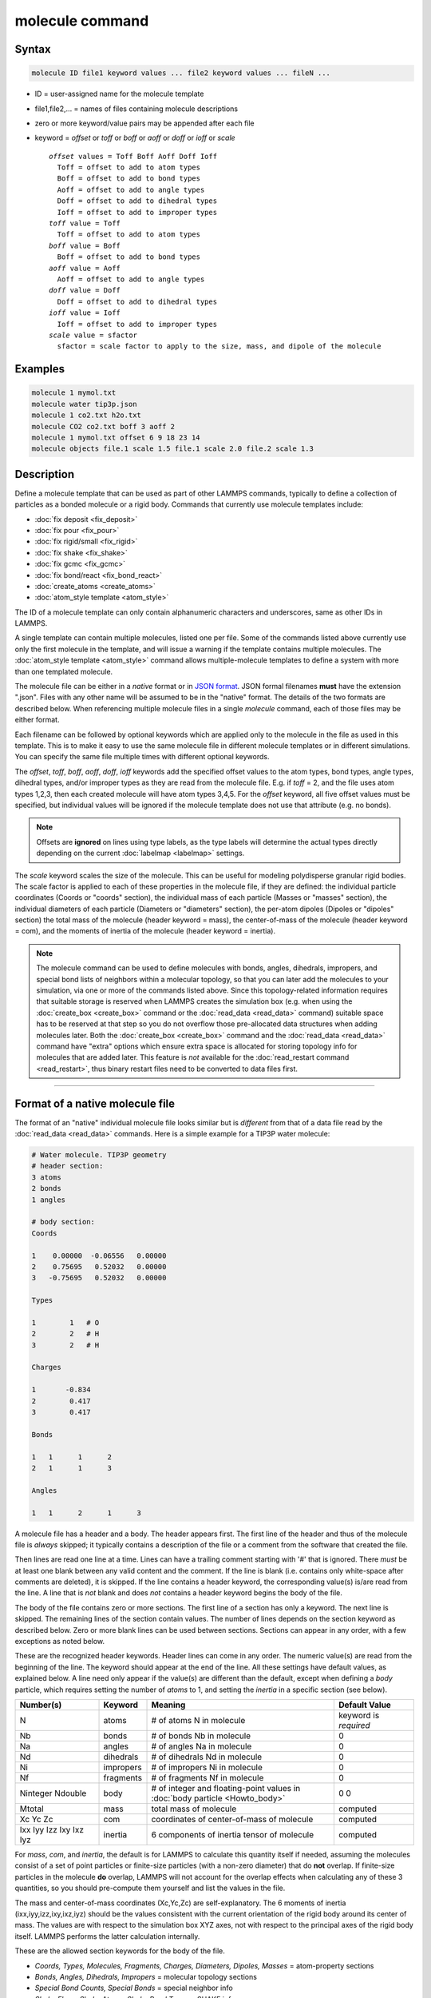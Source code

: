 .. index:: molecule

molecule command
================

Syntax
""""""

.. code-block:: LAMMPS

   molecule ID file1 keyword values ... file2 keyword values ... fileN ...

* ID = user-assigned name for the molecule template
* file1,file2,... = names of files containing molecule descriptions
* zero or more keyword/value pairs may be appended after each file
* keyword = *offset* or *toff* or *boff* or *aoff* or *doff* or *ioff* or *scale*

  .. parsed-literal::

       *offset* values = Toff Boff Aoff Doff Ioff
         Toff = offset to add to atom types
         Boff = offset to add to bond types
         Aoff = offset to add to angle types
         Doff = offset to add to dihedral types
         Ioff = offset to add to improper types
       *toff* value = Toff
         Toff = offset to add to atom types
       *boff* value = Boff
         Boff = offset to add to bond types
       *aoff* value = Aoff
         Aoff = offset to add to angle types
       *doff* value = Doff
         Doff = offset to add to dihedral types
       *ioff* value = Ioff
         Ioff = offset to add to improper types
       *scale* value = sfactor
         sfactor = scale factor to apply to the size, mass, and dipole of the molecule

Examples
""""""""

.. code-block:: LAMMPS

   molecule 1 mymol.txt
   molecule water tip3p.json
   molecule 1 co2.txt h2o.txt
   molecule CO2 co2.txt boff 3 aoff 2
   molecule 1 mymol.txt offset 6 9 18 23 14
   molecule objects file.1 scale 1.5 file.1 scale 2.0 file.2 scale 1.3

Description
"""""""""""

Define a molecule template that can be used as part of other LAMMPS
commands, typically to define a collection of particles as a bonded
molecule or a rigid body.  Commands that currently use molecule
templates include:

* :doc:`fix deposit <fix_deposit>`
* :doc:`fix pour <fix_pour>`
* :doc:`fix rigid/small <fix_rigid>`
* :doc:`fix shake <fix_shake>`
* :doc:`fix gcmc <fix_gcmc>`
* :doc:`fix bond/react <fix_bond_react>`
* :doc:`create_atoms <create_atoms>`
* :doc:`atom_style template <atom_style>`

The ID of a molecule template can only contain alphanumeric characters
and underscores, same as other IDs in LAMMPS.

A single template can contain multiple molecules, listed one per file.
Some of the commands listed above currently use only the first
molecule in the template, and will issue a warning if the template
contains multiple molecules.  The :doc:`atom_style template
<atom_style>` command allows multiple-molecule templates to define a
system with more than one templated molecule.

The molecule file can be either in a *native* format or in `JSON format
<https://www.json.org/>`_.  JSON formal filenames **must** have the
extension ".json".  Files with any other name will be assumed to be in
the "native" format.  The details of the two formats are described
below.  When referencing multiple molecule files in a single *molecule*
command, each of those files may be either format.

Each filename can be followed by optional keywords which are applied
only to the molecule in the file as used in this template.  This is to
make it easy to use the same molecule file in different molecule
templates or in different simulations.  You can specify the same file
multiple times with different optional keywords.

The *offset*, *toff*, *boff*, *aoff*, *doff*, *ioff* keywords
add the specified offset values to the atom types, bond types, angle
types, dihedral types, and/or improper types as they are read from the
molecule file.  E.g. if *toff* = 2, and the file uses atom types
1,2,3, then each created molecule will have atom types 3,4,5.  For the
*offset* keyword, all five offset values must be specified, but
individual values will be ignored if the molecule template does not
use that attribute (e.g. no bonds).

.. note::

   Offsets are **ignored** on lines using type labels, as the type
   labels will determine the actual types directly depending on the
   current :doc:`labelmap <labelmap>` settings.

The *scale* keyword scales the size of the molecule.  This can be useful
for modeling polydisperse granular rigid bodies.  The scale factor is
applied to each of these properties in the molecule file, if they are
defined: the individual particle coordinates (Coords or "coords"
section), the individual mass of each particle (Masses or "masses"
section), the individual diameters of each particle (Diameters or
"diameters" section), the per-atom dipoles (Dipoles or "dipoles"
section) the total mass of the molecule (header keyword = mass), the
center-of-mass of the molecule (header keyword = com), and the moments
of inertia of the molecule (header keyword = inertia).

.. note::

   The molecule command can be used to define molecules with bonds,
   angles, dihedrals, impropers, and special bond lists of neighbors
   within a molecular topology, so that you can later add the molecules
   to your simulation, via one or more of the commands listed above.
   Since this topology-related information requires that suitable
   storage is reserved when LAMMPS creates the simulation box (e.g. when
   using the :doc:`create_box <create_box>` command or the
   :doc:`read_data <read_data>` command) suitable space has to be
   reserved at that step so you do not overflow those pre-allocated data
   structures when adding molecules later.  Both the :doc:`create_box
   <create_box>` command and the :doc:`read_data <read_data>` command
   have "extra" options which ensure extra space is allocated for
   storing topology info for molecules that are added later.  This
   feature is *not* available for the :doc:`read_restart command
   <read_restart>`, thus binary restart files need to be converted
   to data files first.

----------

Format of a native molecule file
""""""""""""""""""""""""""""""""

The format of an "native" individual molecule file looks similar but is
*different* from that of a data file read by the :doc:`read_data
<read_data>` commands.  Here is a simple example for a TIP3P water
molecule:

.. code-block::

   # Water molecule. TIP3P geometry
   # header section:
   3 atoms
   2 bonds
   1 angles

   # body section:
   Coords

   1    0.00000  -0.06556   0.00000
   2    0.75695   0.52032   0.00000
   3   -0.75695   0.52032   0.00000

   Types

   1        1   # O
   2        2   # H
   3        2   # H

   Charges

   1       -0.834
   2        0.417
   3        0.417

   Bonds

   1   1      1      2
   2   1      1      3

   Angles

   1   1      2      1      3

A molecule file has a header and a body.  The header appears first.  The
first line of the header and thus of the molecule file is *always*
skipped; it typically contains a description of the file or a comment
from the software that created the file.

Then lines are read one line at a time.  Lines can have a trailing
comment starting with '#' that is ignored.  There *must* be at least one
blank between any valid content and the comment.  If the line is blank
(i.e. contains only white-space after comments are deleted), it is
skipped.  If the line contains a header keyword, the corresponding
value(s) is/are read from the line.  A line that is *not* blank and does
*not* contains a header keyword begins the body of the file.

The body of the file contains zero or more sections.  The first line
of a section has only a keyword.  The next line is skipped.  The
remaining lines of the section contain values.  The number of lines
depends on the section keyword as described below.  Zero or more blank
lines can be used between sections.  Sections can appear in any order,
with a few exceptions as noted below.

These are the recognized header keywords.  Header lines can come in
any order.  The numeric value(s) are read from the beginning of the
line.  The keyword should appear at the end of the line.  All these
settings have default values, as explained below.  A line need only
appear if the value(s) are different than the default, except when
defining a *body* particle, which requires setting the number of
*atoms* to 1, and setting the *inertia* in a specific section (see below).

.. list-table::
      :header-rows: 1
      :widths: 21 12 47 20

      * - Number(s)
        - Keyword
        - Meaning
        - Default Value
      * - N
        - atoms
        - # of atoms N in molecule
        - keyword is *required*
      * - Nb
        - bonds
        - # of bonds Nb in molecule
        - 0
      * - Na
        - angles
        - # of angles Na in molecule
        - 0
      * - Nd
        - dihedrals
        - # of dihedrals Nd in molecule
        - 0
      * - Ni
        - impropers
        - # of impropers Ni in molecule
        - 0
      * - Nf
        - fragments
        - # of fragments Nf in molecule
        - 0
      * - Ninteger Ndouble
        - body
        - # of integer and floating-point values in :doc:`body particle <Howto_body>`
        - 0 0
      * - Mtotal
        - mass
        - total mass of molecule
        - computed
      * - Xc Yc Zc
        - com
        - coordinates of center-of-mass of molecule
        - computed
      * - Ixx Iyy Izz Ixy Ixz Iyz
        - inertia
        - 6 components of inertia tensor of molecule
        - computed

For *mass*, *com*, and *inertia*, the default is for LAMMPS to calculate
this quantity itself if needed, assuming the molecules consist of a set
of point particles or finite-size particles (with a non-zero diameter)
that do **not** overlap.  If finite-size particles in the molecule
**do** overlap, LAMMPS will not account for the overlap effects when
calculating any of these 3 quantities, so you should pre-compute them
yourself and list the values in the file.

The mass and center-of-mass coordinates (Xc,Yc,Zc) are
self-explanatory.  The 6 moments of inertia (ixx,iyy,izz,ixy,ixz,iyz)
should be the values consistent with the current orientation of the
rigid body around its center of mass.  The values are with respect to
the simulation box XYZ axes, not with respect to the principal axes of
the rigid body itself.  LAMMPS performs the latter calculation
internally.

These are the allowed section keywords for the body of the file.

* *Coords, Types, Molecules, Fragments, Charges, Diameters, Dipoles, Masses* = atom-property sections
* *Bonds, Angles, Dihedrals, Impropers* = molecular topology sections
* *Special Bond Counts, Special Bonds* = special neighbor info
* *Shake Flags, Shake Atoms, Shake Bond Types* = SHAKE info
* *Body Integers, Body Doubles* = body-property sections

For the Types, Bonds, Angles, Dihedrals, and Impropers sections, each
atom/bond/angle/etc type can be specified either as a number (numeric
type) or as an alphanumeric type label.  The latter is only allowed if
type labels have been defined, either by the :doc:`labelmap
<labelmap>` command or in data files read by the :doc:`read_data
<read_data>` command which have sections for Atom Type Labels, Bond
Type Labels, Angle Type Labels, etc.  See the :doc:`Howto type labels
<Howto_type_labels>` doc page for the allowed syntax of type labels
and a general discussion of how type labels can be used.
When using type labels, any values specified as *offset* are ignored.

If a Bonds section is specified then the Special Bond Counts and
Special Bonds sections can also be used, if desired, to explicitly
list the 1-2, 1-3, 1-4 neighbors within the molecule topology (see
details below).  This is optional since if these sections are not
included, LAMMPS will auto-generate this information.  Note that
LAMMPS uses this info to properly exclude or weight bonded pairwise
interactions between bonded atoms.  See the :doc:`special_bonds
<special_bonds>` command for more details.  One reason to list the
special bond info explicitly is for the :doc:`thermalized Drude
oscillator model <Howto_drude>` which treats the bonds between nuclear
cores and Drude electrons in a different manner.

.. note::

   Whether a section is required depends on how the molecule template
   is used by other LAMMPS commands.  For example, to add a molecule
   via the :doc:`fix deposit <fix_deposit>` command, the Coords and
   Types sections are required.  To add a rigid body via the :doc:`fix
   pour <fix_pour>` command, the Bonds (Angles, etc) sections are not
   required, since the molecule will be treated as a rigid body.  Some
   sections are optional.  For example, the :doc:`fix pour <fix_pour>`
   command can be used to add "molecules" which are clusters of
   finite-size granular particles.  If the Diameters section is not
   specified, each particle in the molecule will have a default
   diameter of 1.0.  See the doc pages for LAMMPS commands that use
   molecule templates for more details.

Each section is listed below in alphabetic order.  The format of each
section is described including the number of lines it must contain and
rules (if any) for whether it can appear in the data file.  For per-
atom sections, entries should be numbered from 1 to Natoms (where
Natoms is the number of atoms in the template), indicating which atom
(or bond, etc) the entry applies to.  Per-atom sections need to
include a setting for every atom, but the atoms can be listed in any
order.

----------

*Coords* section:

* one line per atom
* line syntax: ID x y z
* x,y,z = coordinate of atom

----------

*Types* section:

* one line per atom
* line syntax: ID type
* type = atom type of atom (1-Natomtype, or type label)

----------

*Molecules* section:

* one line per atom
* line syntax: ID molecule-ID
* molecule-ID = molecule ID of atom

----------

*Fragments* section:

* one line per fragment
* line syntax: ID a b c d ...
* a,b,c,d,... = IDs of atoms in fragment

The ID of a fragment can only contain alphanumeric characters and
underscores.  The atom IDs should be values from 1 to Natoms, where
Natoms = # of atoms in the molecule.

----------

*Charges* section:

* one line per atom
* line syntax: ID q
* q = charge on atom

This section is only allowed for :doc:`atom styles <atom_style>` that
support charge.  If this section is not included, the default charge
on each atom in the molecule is 0.0.

----------

*Diameters* section:

* one line per atom
* line syntax: ID diam
* diam = diameter of atom

This section is only allowed for :doc:`atom styles <atom_style>` that
support finite-size spherical particles, e.g. atom_style sphere.  If
not listed, the default diameter of each atom in the molecule is 1.0.

----------

.. versionadded:: 7Feb2024

*Dipoles* section:

* one line per atom
* line syntax: ID mux muy muz
* mux,muy,muz = x-, y-, and z-component of point dipole vector of atom

This section is only allowed for :doc:`atom styles <atom_style>` that
support particles with point dipoles, e.g. atom_style dipole.  If not
listed, the default dipole component of each atom in the molecule is set
to 0.0.

----------

*Masses* section:

* one line per atom
* line syntax: ID mass
* mass = mass of atom

This section is only allowed for :doc:`atom styles <atom_style>` that
support per-atom mass, as opposed to per-type mass.  See the
:doc:`mass <mass>` command for details.  If this section is not
included, the default mass for each atom is derived from its volume
(see Diameters section) and a default density of 1.0, in
:doc:`units <units>` of mass/volume.

----------

*Bonds* section:

* one line per bond
* line syntax: ID type atom1 atom2
* type = bond type (1-Nbondtype, or type label)
* atom1,atom2 = IDs of atoms in bond

The IDs for the two atoms in each bond should be values
from 1 to Natoms, where Natoms = # of atoms in the molecule.

----------

*Angles* section:

* one line per angle
* line syntax: ID type atom1 atom2 atom3
* type = angle type (1-Nangletype, or type label)
* atom1,atom2,atom3 = IDs of atoms in angle

The IDs for the three atoms in each angle should be values from 1 to
Natoms, where Natoms = # of atoms in the molecule.  The three atoms are
ordered linearly within the angle.  Thus the central atom (around
which the angle is computed) is the atom2 in the list.

----------

*Dihedrals* section:

* one line per dihedral
* line syntax: ID type atom1 atom2 atom3 atom4
* type = dihedral type (1-Ndihedraltype, or type label)
* atom1,atom2,atom3,atom4 = IDs of atoms in dihedral

The IDs for the four atoms in each dihedral should be values from 1 to
Natoms, where Natoms = # of atoms in the molecule.  The 4 atoms are
ordered linearly within the dihedral.

----------

*Impropers* section:

* one line per improper
* line syntax: ID type atom1 atom2 atom3 atom4
* type = improper type (1-Nimpropertype, or type label)
* atom1,atom2,atom3,atom4 = IDs of atoms in improper

The IDs for the four atoms in each improper should be values from 1 to
Natoms, where Natoms = # of atoms in the molecule.  The ordering of
the 4 atoms determines the definition of the improper angle used in
the formula for the defined :doc:`improper style <improper_style>`.  See
the doc pages for individual styles for details.

----------

*Special Bond Counts* section:

* one line per atom
* line syntax: ID N1 N2 N3
* N1 = # of 1-2 bonds
* N2 = # of 1-3 bonds
* N3 = # of 1-4 bonds

N1, N2, N3 are the number of 1-2, 1-3, 1-4 neighbors respectively of
this atom within the topology of the molecule.  See the
:doc:`special_bonds <special_bonds>` page for more discussion of
1-2, 1-3, 1-4 neighbors.  If this section appears, the Special Bonds
section must also appear.

As explained above, LAMMPS will auto-generate this information if this
section is not specified.  If specified, this section will
override what would be auto-generated.

----------

*Special Bonds* section:

* one line per atom
* line syntax: ID a b c d ...
* a,b,c,d,... = IDs of atoms in N1+N2+N3 special bonds

A, b, c, d, etc are the IDs of the n1+n2+n3 atoms that are 1-2, 1-3,
1-4 neighbors of this atom.  The IDs should be values from 1 to
Natoms, where Natoms = # of atoms in the molecule.  The first N1
values should be the 1-2 neighbors, the next N2 should be the 1-3
neighbors, the last N3 should be the 1-4 neighbors.  No atom ID should
appear more than once.  See the :doc:`special_bonds <special_bonds>` doc
page for more discussion of 1-2, 1-3, 1-4 neighbors.  If this section
appears, the Special Bond Counts section must also appear.

As explained above, LAMMPS will auto-generate this information if this
section is not specified.  If specified, this section will override
what would be auto-generated.

----------

*Shake Flags* section:

* one line per atom
* line syntax: ID flag
* flag = 0,1,2,3,4

This section is only needed when molecules created using the template
will be constrained by SHAKE via the "fix shake" command.  The other
two Shake sections must also appear in the file, following this one.

The meaning of the flag for each atom is as follows.  See the :doc:`fix shake <fix_shake>` page for a further description of SHAKE
clusters.

* 0 = not part of a SHAKE cluster
* 1 = part of a SHAKE angle cluster (two bonds and the angle they form)
* 2 = part of a 2-atom SHAKE cluster with a single bond
* 3 = part of a 3-atom SHAKE cluster with two bonds
* 4 = part of a 4-atom SHAKE cluster with three bonds

----------

*Shake Atoms* section:

* one line per atom
* line syntax: ID a b c d
* a,b,c,d = IDs of atoms in cluster

This section is only needed when molecules created using the template
will be constrained by SHAKE via the "fix shake" command.  The other
two Shake sections must also appear in the file.

The a,b,c,d values are atom IDs (from 1 to Natoms) for all the atoms
in the SHAKE cluster that this atom belongs to.  The number of values
that must appear is determined by the shake flag for the atom (see the
Shake Flags section above).  All atoms in a particular cluster should
list their a,b,c,d values identically.

If flag = 0, no a,b,c,d values are listed on the line, just the
(ignored) ID.

If flag = 1, a,b,c are listed, where a = ID of central atom in the
angle, and b,c the other two atoms in the angle.

If flag = 2, a,b are listed, where a = ID of atom in bond with the
lowest ID, and b = ID of atom in bond with the highest ID.

If flag = 3, a,b,c are listed, where a = ID of central atom,
and b,c = IDs of other two atoms bonded to the central atom.

If flag = 4, a,b,c,d are listed, where a = ID of central atom,
and b,c,d = IDs of other three atoms bonded to the central atom.

See the :doc:`fix shake <fix_shake>` page for a further description
of SHAKE clusters.

----------

*Shake Bond Types* section:

* one line per atom
* line syntax: ID a b c
* a,b,c = bond types (or angle type) of bonds (or angle) in cluster

This section is only needed when molecules created using the template
will be constrained by SHAKE via the "fix shake" command.  The other
two Shake sections must also appear in the file.

The a,b,c values are bond types for all bonds in the SHAKE cluster that
this atom belongs to.  Bond types may be either numbers (from 1 to Nbondtypes)
or bond type labels as defined by the :doc:`labelmap <labelmap>` command
or a "Bond Type Labels" section of a data file.


The number of values that must appear is determined by the shake flag
for the atom (see the Shake Flags section above).  All atoms in a
particular cluster should list their a,b,c values identically.

If flag = 0, no a,b,c values are listed on the line, just the
(ignored) ID.

If flag = 1, a,b,c are listed, where a = bondtype of the bond between
the central atom and the first non-central atom (value b in the Shake
Atoms section), b = bondtype of the bond between the central atom and
the second non-central atom (value c in the Shake Atoms section), and c
= the angle type (1 to Nangletypes, or angle type label) of the angle
between the three atoms.

If flag = 2, only a is listed, where a = bondtype of the bond between
the two atoms in the cluster.

If flag = 3, a,b are listed, where a = bondtype of the bond between
the central atom and the first non-central atom (value b in the Shake
Atoms section), and b = bondtype of the bond between the central atom
and the second non-central atom (value c in the Shake Atoms section).

If flag = 4, a,b,c are listed, where a = bondtype of the bond between
the central atom and the first non-central atom (value b in the Shake
Atoms section), b = bondtype of the bond between the central atom and
the second non-central atom (value c in the Shake Atoms section), and c
= bondtype of the bond between the central atom and the third
non-central atom (value d in the Shake Atoms section).

See the :doc:`fix shake <fix_shake>` page for a further description
of SHAKE clusters.

----------

*Body Integers* section:

* one line
* line syntax: N E F
* N = number of sub-particles or number or vertices
* E,F = number of edges and faces

This section is only needed when the molecule is a body particle. the other
Body section must also appear in the file.

The total number of values that must appear is determined by the body style, and
must be equal to the Ninteger value given in the *body* header.

For *nparticle* and *rounded/polygon*, only the number of sub-particles or
vertices N is required, and Ninteger should have a value of 1.

For *rounded/polyhedron*, the number of edges E and faces F is required, and
Ninteger should have a value of 3.

See the :doc:`Howto body <Howto_body>` page for a further description of
the file format.

----------

*Body Doubles* section:

* first line
* line syntax: Ixx Iyy Izz Ixy Ixz Iyz
* Ixx Iyy Izz Ixy Ixz Iyz = 6 components of inertia tensor of body particle
* one line per sub-particle or vertex
* line syntax: x y z
* x, y, z = coordinates of sub-particle or vertex
* one line per edge
* line syntax: N1 N2
* N1, N2 = vertex indices
* one line per face
* line syntax: N1 N2 N3 N4
* N1, N2, N3, N4 = vertex indices
* last line
* line syntax: diam
* diam = rounded diameter that surrounds each vertex

This section is only needed when the molecule is a body particle. the other
Body section must also appear in the file.

The total number of values that must appear is determined by the body style, and
must be equal to the Ndouble value given in the *body* header. The 6 moments of
inertia and the 3N coordinates of the sub-particles or vertices are required
for all body styles.

For *rounded/polygon*, the E = 6 + 3*N + 1 edges are automatically determined
from the vertices.

For *rounded/polyhedron*, the 2E vertex indices for the end points of the edges
and 4F vertex indices defining the faces are required.

See the :doc:`Howto body <Howto_body>` page for a further description of
the file format.

----------

Format of a JSON molecule file
""""""""""""""""""""""""""""""

.. versionadded:: 12Jun2025

The format of a JSON format individual molecule file must follow the
`JSON format <https://www.json.org/>`_, which evolved from the
JavaScript programming language as a programming-language-neutral data
interchange language.  The JSON syntax is independent of its content,
and thus the data in the file must follow suitable conventions to be
correctly processed.  LAMMPS provides a `JSON schema file
<https://json-schema.org/>`_ for JSON format molecule files in the
:ref:`tools/json folder <json>` to represent those conventions.  Using
the schema file any JSON format molecule files can be validated.  Please
note that the format requirement for JSON are very strict and the JSON
reader in LAMMPS does not accept files with extensions like comments.
Validating a particular JSON format molecule file against this schema
ensures that both, the JSON syntax requirement *and* the LAMMPS
conventions for molecule template files are followed.  LAMMPS should be
able to read and parse any JSON file that passes the schema check.  This
is a formal check only and thus it **cannot** check whether the file
contents are consistent or physically meaningful.

Here is a simple example for the same TIP3P water molecule from above in
JSON format and also using :doc:`type labels <labelmap>` instead of
numeric types:

.. code-block:: json

   {
       "application": "LAMMPS",
       "format": "molecule",
       "revision": 1,
       "title": "Water molecule. TIP3P geometry",
       "schema": "https://download.lammps.org/json/molecule-schema.json",
       "units": "real",
       "coords": {
           "format": ["atom-id", "x", "y", "z"],
           "data": [
               [1,  0.00000, -0.06556,  0.00000],
               [2,  0.75695,  0.52032,  0.00000],
               [3, -0.75695,  0.52032,  0.00000]
           ]
       },
       "types": {
           "format": ["atom-id", "type"],
           "data": [
               [1,  "OW"],
               [2,  "HO1"],
               [3,  "HO1"]
           ]
       },
       "charges": {
           "format": ["atom-id", "charge"],
           "data": [
               [1, -0.834],
               [2,  0.417],
               [3,  0.417]
           ]
       },
       "bonds": {
           "format": ["bond-type", "atom1", "atom2"],
           "data": [
               ["OW-HO1",  1,  2],
               ["OW-HO1",  1,  3]
           ]
       },
       "angles": {
           "format": ["angle-type", "atom1", "atom2", "atom3"],
           "data": [
               ["HO1-OW-HO1",  2,  1,  3]
           ]
       }
   }

Unlike with the native molecule file format, there are no header or body
sections, just a list of keywords with associated data.  JSON format
data is read, parsed, and stored in an internal dictionary data
structure in one step and thus the order of keywords is not relevant.

Data for keywords is either provided directly following the keyword or
as a *data block*.  A *data block* is a list that has to include two
keywords, "format" and "data", where the former lists keywords of the
properties that are stored in the columns of the "data" lists.  The
names and order of entries in the "format" list (and thus how the data
is interpreted) are currently fixed.

Since the length of the various lists can be easily obtained from the
internal data structure, several header keywords of the "native" molecule
file are not needed.  On the other hand, some additional keywords are
required to identify the conventions applied to the generic JSON file
format.  The structure of the data itself mostly follows what is used
for the "native" molecule file format.

.. list-table::
   :header-rows: 1

   * - Keyword
     - Argument(s)
     - Required
     - Description
   * - application
     - "LAMMPS"
     - yes
     - indicates a LAMMPS JSON file; files from other applications may be accepted in the future
   * - format
     - "molecule"
     - yes
     - indicates a molecule template file
   * - revision
     - an integer
     - yes
     - currently 1, to facility backward compatibility on changes to the conventions
   * - title
     - a string
     - no
     - information about the template which will echoed to the screen and log
   * - schema
     - URL as string
     - no
     - location of a JSON schema file for validating the molecule file format
   * - units
     - a string
     - no
     - indicates :doc:`units settings <units>` for this molecule template
   * - com
     - list with 3 doubles
     - no
     - overrides the auto-computed center-of-mass for the template
   * - masstotal
     - double
     - no
     - overrides the auto-computed total mass for the template
   * - inertia
     - list with 6 doubles
     - no
     - overrides the auto-computed moments of inertia
   * - coords
     - a data block
     - no
     - contains atom positions with the format "atom-id", "x", "y", "z" (same as Coords)
   * - types
     - a data block
     - yes
     - assigns atom types to atoms with the format "atom-id", "type" (same as Types)
   * - molecule
     - a data block
     - no
     - assigns molecule-IDs to atoms with the format "atom-id", "molecule-id" (same as Molecules)
   * - fragments
     - a data block
     - no
     - assigns atom-ids to fragment-IDs with the format "fragment-id", "atom-id-list" (same as Fragments)
   * - charges
     - a data block
     - no
     - assigns charges to atoms with the format "atom-id", "charge" (same as Charges)
   * - dipoles
     - a data block
     - no
     - assigns point dipoles to atoms with the format "atom-id", "mux", "muy", "muz" (same as Dipoles)
   * - diameters
     - a data block
     - no
     - assigns diameters to atoms with the format "atom-id", "diameter" (same as Diameters)
   * - masses
     - a data block
     - no
     - assigns per-atom masses to atoms with the format "atom-id", "mass" (same as Masses)
   * - bonds
     - a data block
     - no
     - defines bonds in the molecule template with the format "bond-type", "atom1", "atom2" (same as Bonds without bond-ID)
   * - angles
     - a data block
     - no
     - defines angles in the molecule template with the format "angle-type", "atom1", "atom2", "atom3" (same as Angles without angle-ID)
   * - dihedrals
     - a data block
     - no
     - defines dihedrals in the molecule template with the format "dihedral-type", "atom1", "atom2", "atom3", "atom4" (same as Dihedrals without dihedral-ID)
   * - impropers
     - a data block
     - no
     - defines impropers in the molecule template with the format "improper-type", "atom1", "atom2", "atom3", "atom4" (same as Impropers without improper-ID)
   * - shake
     - 3 JSON objects
     - no
     - contains the sub-sections "flags", "atoms", "bonds" described below
   * - special
     - 2 JSON objects
     - no
     - contains the sub-sections "counts" and "bonds" described below
   * - body
     - 2 JSON objects
     - no
     - contains the "integers" and "doubles" sub-sections with arrays with the same data as Body Integers and Body Doubles, respectively

The following table describes the sub-sections for the "special" entry from above:

.. list-table::
   :header-rows: 1

   * - Subsection
     - Argument(s)
     - Required
     - Description
   * - counts
     - a data block
     - yes
     - contains the counts of 1-2, 1-3, and 1-4 special neighbors with the format "atom-id", "n12", "n13", "n14" (same as Special Bond Counts)
   * - bonds
     - a data block
     - yes
     - contains the lists of special neighbors to atoms with the format "atom-id", "atom-id-list" (same as Special Bonds)

The following table describes the sub-sections for the "shake" entry from above:

.. list-table::
   :header-rows: 1

   * - Subsection
     - Argument(s)
     - Required
     - Description
   * - flags
     - a data block
     - yes
     - contains the counts shake flags for atoms with the format "atom-id", "flag" (same as Shake Flags)
   * - atoms
     - a data block
     - yes
     - contains the lists of shake cluster atom-ids for atoms with the format "atom-id", "atom-id-list" (same as Shake Atoms)
   * - bonds
     - a data block
     - yes
     - contains the lists of shake bond or angle types for atoms with the format "atom-id", "type-list" (same as Shake Bonds)

The "special" and "shake" sections are usually not needed, since the
data can be auto-generated as soon as the simulation box is defined.
Below is an example for what would have to be *added* to the example
JSON file above in case the molecule command needs to be issued earlier.

.. code-block:: json

   "special": {
       "counts": {
           "format": ["atom-id", "n12", "n13", "n14"],
           "data": [
               [1, 2, 0, 0],
               [2, 1, 1, 0],
               [3, 1, 1, 0]
           ]
       },
       "bonds": {
           "format": ["atom-id", "atom-id-list"],
           "data": [
               [1,  [2, 3]],
               [2,  [1, 3]],
               [3,  [1, 2]]
           ]
       }
   },
   "shake": {
       "flags": {
           "format": ["atom-id", "flag"],
           "data": [
               [1, 1],
               [2, 1],
               [3, 1]
           ]
       },
       "atoms": {
           "format": ["atom-id", "atom-id-list"],
           "data": [
               [1,  [1, 2, 3]],
               [2,  [1, 2, 3]],
               [3,  [1, 2, 3]]
           ]
       },
       "types": {
           "format": ["atom-id", "type-list"],
           "data": [
               [1,  ["OW-HO1",  "OW-HO1", "HO1-OW-HO1"]],
               [2,  ["OW-HO1",  "OW-HO1", "HO1-OW-HO1"]],
               [3,  ["OW-HO1",  "OW-HO1", "HO1-OW-HO1"]]
           ]
       }
   }


Below is a minimal example of a JSON format molecule template for a body
particle for :doc:`pair style body/nparticle
<pair_body_nparticle>`. Molecule templates for body particles must
contain only one atom:

.. code-block:: json

   {
       "application": "LAMMPS",
       "format": "molecule",
       "revision": 1,
       "title": "Square body for body/nparticles",
       "schema": "https://download.lammps.org/json/molecule-schema.json",
       "units": "real",
       "coords": {
           "format": ["atom-id", "x", "y", "z"],
           "data": [
               [1,  0.00000,  0.00000,  0.00000]
           ]
       },
       "types": {
           "format": ["atom-id", "type"],
           "data": [
               [1,  1]
           ]
       },
       "masses": {
           "format": ["atom-id", "mass"],
           "data": [
               [1,  1.0]
           ]
       },
       "body": {
           "integers": [4],
           "doubles": [
               1.0, 1.0, 4.0, 0.0, 0.0, 0.0,
               -0.70710678118654752440, -0.70710678118654752440, 0.0,
               -0.70710678118654752440,  0.70710678118654752440, 0.0,
               0.70710678118654752440,  0.70710678118654752440, 0.0,
               0.70710678118654752440, -0.70710678118654752440, 0.0
           ]
       }
   }

----------

Restrictions
""""""""""""

None

Related commands
""""""""""""""""

:doc:`fix deposit <fix_deposit>`, :doc:`fix pour <fix_pour>`,
:doc:`fix gcmc <fix_gcmc>`

Default
"""""""

The default keywords values are offset 0 0 0 0 0 and scale = 1.0.
